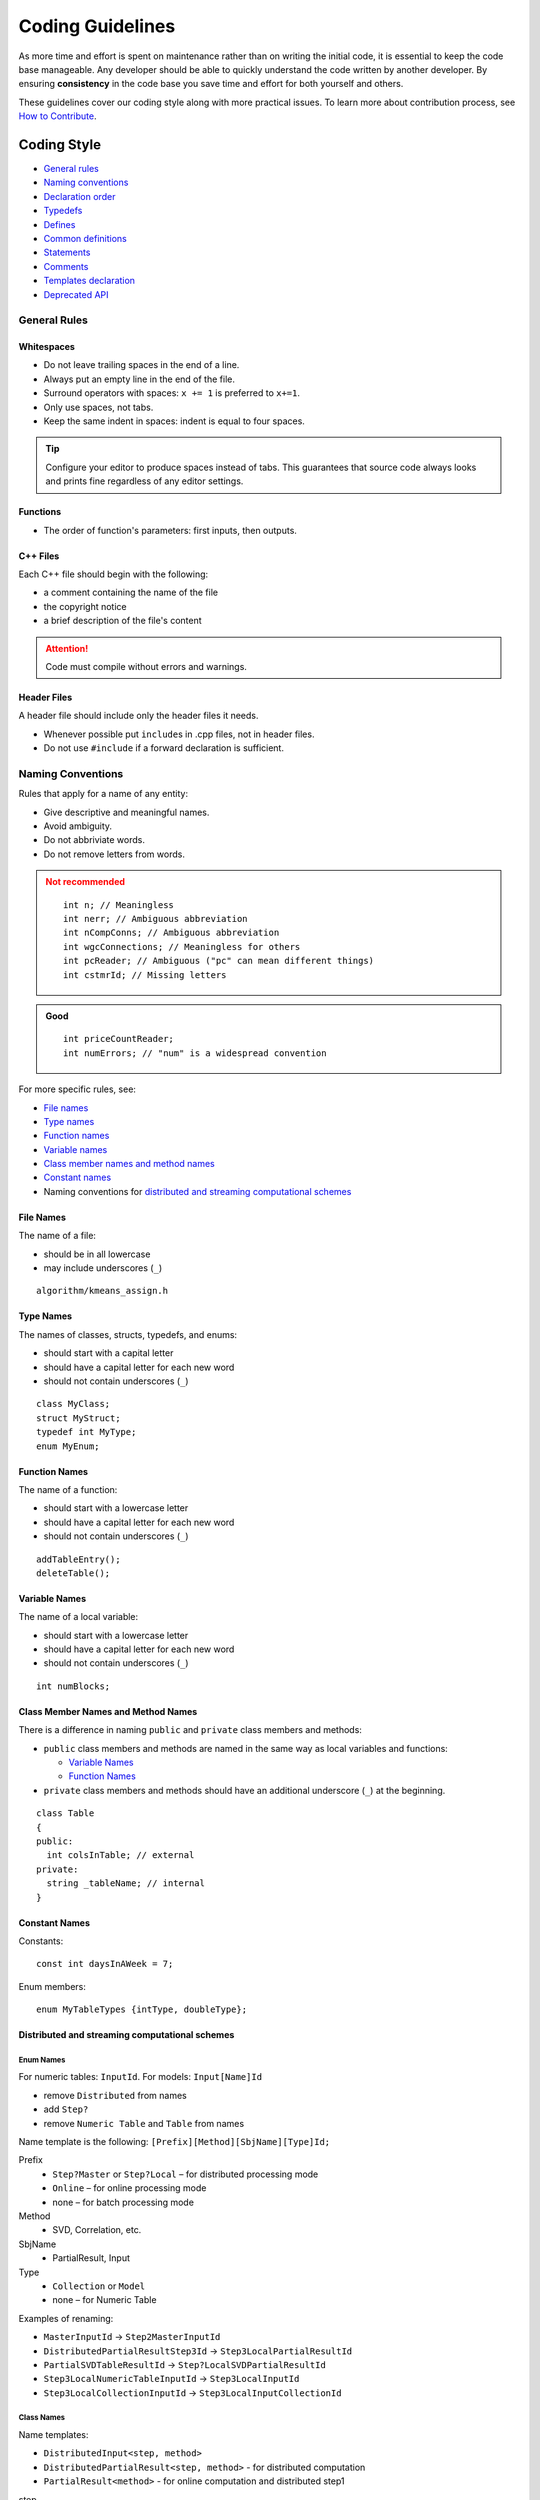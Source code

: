 .. Copyright 2014 Intel Corporation
..
.. Licensed under the Apache License, Version 2.0 (the "License");
.. you may not use this file except in compliance with the License.
.. You may obtain a copy of the License at
..
..     http://www.apache.org/licenses/LICENSE-2.0
..
.. Unless required by applicable law or agreed to in writing, software
.. distributed under the License is distributed on an "AS IS" BASIS,
.. WITHOUT WARRANTIES OR CONDITIONS OF ANY KIND, either express or implied.
.. See the License for the specific language governing permissions and
.. limitations under the License.

.. highlight:: cpp

Coding Guidelines
^^^^^^^^^^^^^^^^^

As more time and effort is spent on maintenance rather than on writing the initial code,
it is essential to keep the code base manageable.
Any developer should be able to quickly understand the code written by another developer.
By ensuring **consistency** in the code base you save time and effort for both yourself and others.

These guidelines cover our coding style along with more practical issues.
To learn more about contribution process, see `How to Contribute <https://github.com/uxlfoundation/oneDAL/blob/main/CONTRIBUTING.md>`_.

Coding Style
============

- `General rules`_
- `Naming conventions`_
- `Declaration order`_
- `Typedefs`_
- `Defines`_
- `Common definitions`_
- `Statements`_
- `Comments`_
- `Templates declaration`_
- `Deprecated API`_

General Rules
*************

Whitespaces
-----------

- Do not leave trailing spaces in the end of a line.
- Always put an empty line in the end of the file.
- Surround operators with spaces: ``x += 1`` is preferred to ``x+=1``.
- Only use spaces, not tabs.
- Keep the same indent in spaces: indent is equal to four spaces.

.. tip::

  Configure your editor to produce spaces instead of tabs.
  This guarantees that source code always looks and prints fine regardless of any editor settings.

Functions
---------

- The order of function's parameters: first inputs, then outputs.

C++ Files
---------

Each C++ file should begin with the following:

- a comment containing the name of the file
- the copyright notice
- a brief description of the file's content

.. Attention::

  Code must compile without errors and warnings.

Header Files
------------

A header file should include only the header files it needs.

- Whenever possible put ``include``\s in .cpp files, not in header files.
- Do not use ``#include`` if a forward declaration is sufficient.

Naming Conventions
******************

Rules that apply for a name of any entity:

- Give descriptive and meaningful names.
- Avoid ambiguity.
- Do not abbriviate words.
- Do not remove letters from words.

.. container:: comparison

    .. container:: column

      .. admonition:: Not recommended
        :class: error

        ::

          int n; // Meaningless
          int nerr; // Ambiguous abbreviation
          int nCompConns; // Ambiguous abbreviation
          int wgcConnections; // Meaningless for others
          int pcReader; // Ambiguous ("pc" can mean different things)
          int cstmrId; // Missing letters

    .. container:: column

      .. admonition:: Good
        :class: hint

        ::

          int priceCountReader;
          int numErrors; // "num" is a widespread convention

For more specific rules, see:

- `File names`_
- `Type names`_
- `Function names`_
- `Variable names`_
- `Class member names and method names`_
- `Constant names`_
- Naming conventions for `distributed and streaming computational schemes`_

File Names
----------

The name of a file:

- should be in all lowercase
- may include underscores (``_``)

::

  algorithm/kmeans_assign.h

Type Names
----------

The names of classes, structs, typedefs, and enums:

- should start with a capital letter
- should have a capital letter for each new word
- should not contain underscores (``_``)

::

  class MyClass;
  struct MyStruct;
  typedef int MyType;
  enum MyEnum;

Function Names
--------------

The name of a function:

- should start with a lowercase letter
- should have a capital letter for each new word
- should not contain underscores (``_``)

::

  addTableEntry();
  deleteTable();

Variable Names
--------------

The name of a local variable:

- should start with a lowercase letter
- should have a capital letter for each new word
- should not contain underscores (``_``)

::

  int numBlocks;

Class Member Names and Method Names
-----------------------------------

There is a difference in naming ``public`` and ``private`` class members and methods:

- ``public`` class members and methods are named in the same way as local variables and functions:

  - `Variable Names`_
  - `Function Names`_

- ``private`` class members and methods should have an additional underscore (``_``) at the beginning.

::

  class Table
  {
  public:
    int colsInTable; // external
  private:
    string _tableName; // internal
  }

Constant Names
--------------

Constants:

::

  const int daysInAWeek = 7;

Enum members:

::

  enum MyTableTypes {intType, doubleType};

Distributed and streaming computational schemes
-----------------------------------------------

Enum Names
++++++++++

For numeric tables: ``InputId``. For models: ``Input[Name]Id``

- remove ``Distributed`` from names
- add ``Step?``
- remove ``Numeric Table`` and ``Table`` from names

Name template is the following: ``[Prefix][Method][SbjName][Type]Id;``

Prefix
  - ``Step?Master`` or ``Step?Local`` – for distributed processing mode
  - ``Online`` – for online processing mode
  - none – for batch processing mode

Method
  - SVD, Correlation, etc.

SbjName
  - PartialResult, Input

Type
  - ``Collection`` or ``Model``
  - none – for Numeric Table

Examples of renaming:

- ``MasterInputId`` -> ``Step2MasterInputId``
- ``DistributedPartialResultStep3Id`` -> ``Step3LocalPartialResultId``
- ``PartialSVDTableResultId`` -> ``Step?LocalSVDPartialResultId``
- ``Step3LocalNumericTableInputId`` -> ``Step3LocalInputId``
- ``Step3LocalCollectionInputId`` -> ``Step3LocalInputCollectionId``

Class Names
+++++++++++

Name templates:

- ``DistributedInput<step, method>``
- ``DistributedPartialResult<step, method>`` - for distributed computation
- ``PartialResult<method>`` - for online computation and distributed step1

step
  ``step2Master``, ``step3Local``, etc. (starts from 2)

method
  default if there is only one method used

PartialResult
  is returned from 1st computation step

DistributedPartialResult
  is returned from steps 2 and higher


Declaration Order
*****************

Use the specified order of declarations within a class:
your class definition should start with its ``public:`` section, followed by
its ``protected:`` section, and then its ``private:`` section. If any of these
sections are empty, omit them.

The declarations generally should be in the following order:

-  Typedefs and Enums
-  Constants (``static const`` data members)
-  Constructors
-  Destructor
-  Methods, including static methods
-  Data Members (except ``static const`` data members)

.. Important:: Friend declarations should always be in the ``private`` section.

Typedefs
********

Use typedefs for template-based classes. It improves code readability and ensures
that the same type is used in all cases.

::

  // typedefs
  typedef hash_map<UrlTableProperties *, string> PropertiesMap;

Defines
*******

::

  #define DAL_MY_DEFINE // external
  #define __MY_DEFINE // internal
  #ifndef __FILE_NAME_H__
  #define __FILE_NAME_H__
  #pragma directive should be indented

Common definitions
******************

::

  defined(__x86_64__) // defined for Linux 64bit and MacOS 64bit OSes
  defined(__linux__) // defined for Linux and MacOS
  defined(__APPLE__) // defined for MacOS
  defined(_WIN64) // defined for Winddows 64bit
  defined(_WIN32) // defined for Winddows 32bit & Winddows 64bit
  defined(__ICL) // defined for Intel compiler. Has numeric value.
  defined(__INTEL_COMPILER) // defined for Intel compiler. Has numeric value.
  defined(__INTEL_LLVM_COMPILER) // defined for Intel LLVM compiler
  defined(DAAL_INTEL_CPP_COMPILER) // defined for all Intel C++ compilers
  defined(_MSC_VER) // defined for Intel and MS compilers. Has numeric value.

Statements
**********

- Each line should contain at most one statement:

  .. container:: comparison

      .. container:: column

        .. admonition:: Not recommended
          :class: error

          ::

            // Not recommended
            a++; b++;

      .. container:: column

        .. admonition:: Good
          :class: hint

          ::

            a++;
            b++;

- The statement that follows conditional statement should be on a separate line:

  .. container:: comparison

      .. container:: column

        .. admonition:: Not recommended
          :class: error

          ::

            // Not recommended
            if (condition) statement;

      .. container:: column

        .. admonition:: Good
          :class: hint

          ::

            if (condition)
                statement;


Comments
********

Comments should provide information that is not readily understandable from the code itself.

Linus Torvalds `says <https://github.com/torvalds/linux/blob/master/Documentation/process/coding-style.rst#8-commenting>`__:

.. container::

  .. container:: quotation

      *NEVER try to explain HOW your code works in a comment: it's much
      better to write the code so that the \_working\_ is obvious, and it's
      a waste of time to explain badly written code.*

      *Generally, you want your comments to tell WHAT your code does, not
      HOW. Also, try to avoid putting comments inside a function body: if
      the function is so complex that you need to separately comment parts
      of it, you should probably split it into smaller functions. You can
      make small comments to note or warn about something particularly
      clever (or ugly), but try to avoid excess. Instead, put the comments
      at the head of the function, telling people WHAT it does, and
      possibly WHY it does it.*

Function Comments
-----------------

- Always document functions that are a part of an API.
- Document locally used functions when they require clarification.

Variable Comments
-----------------

In most cases, the name of a variable should be descriptive enough
to give a good idea of what the variable is used for. In certain cases,
more comments are required.

Class Data Members Comments
---------------------------

- Each data member of a class should have a comment describing what it is used for.
- If the variable can take sentinel values with special meanings, such as a null pointer or -1, document this.

::

  private:
  // Keeps track of the total number of entries in the table.
  // Used to ensure we do not go over the limit. -1 means
  // that we don't yet know how many entries the table has.
  int _nEntries;

Function Declarations Comments
------------------------------

- Every declaration of a non-trivial function should be preceded by comments that describe what the function does and how to use it.

Templates declaration
*********************

- Empty template classes should have a ``{}``.
- ``Template<...>`` should all be in one line.

Deprecated API
**************

To mark API in |short_name| as deprecated, do the following:

.. tabs::

  .. tab:: C++

    1. Mark deprecated API with ``DAAL_DEPRECATED`` define. For virtual functions use ``DAAL_DEPRECATED_VIRTUAL`` define.

      ::

        DAAL_DEPRECATED class A // Deprecated class
        {
        public:
          DAAL_DEPRECATED A() {} // Deprecated class constructor
          DAAL_DEPRECATED void func() {} // Deprecated function in class
          DAAL_DEPRECATED int classMember; // Deprecated class member
        };


    2. Add a special tag to documentation comment:

      - Use ``\DAAL_DEPRECATED`` when you remove something from API.
      - Use ``\DAAL_DEPRECATED_USE{ newFunction }`` when you introduce a new function to use instead of a deprecated one and want to reference it.

      These tags add standard phrases about deprecation. They are defined in our doxygen configurations.

      .. code-block::
        :emphasize-lines: 3,9

        /**
        * Description for function that will be removed
        * \DAAL_DEPRECATED
        */
        DAAL_DEPRECATED int removedFunction() {}

        /**
        * Description for function with old name
        * \DAAL_DEPRECATED_USE{ newFunction }
        */
        DAAL_DEPRECATED int oldFunction() {}

        /**
        * Description for new function
        */
        void newFunction() {}

    .. note::

      To mark enums and their elements as deprecated, you only need to put the appropriate documentation tag in a doc comment.

Notes
-----

You can generate a reference to another functionality without ``\ref``:

1. Add the appropriate tag to documentation comment :

  - Use ``\DAAL_DEPRECATED_USE{ newFunction }`` to reference global functions.
  - Use ``\DAAL_DEPRECATED_USE{ ClassName::newFunction }`` to reference functions that are defined inside classes.
  - Use ``\DAAL_DEPRECATED_USE{ \ref daal::<all namespaces to ClassName>::ClassName::newFunction "newFunction" }`` if a reference
    is not parsed correctly by doxygen (quotation marks are a part of a command).

2. Add ``DAAL_DEPRECATED`` and ``DAAL_DEPRECATED_VIRTUAL`` after ``\return`` tag.

Programming guidelines
======================

Local Variables
***************

To make it easier for the reader to find the declaration, see what type the variable is, and what it was initialized to:

- Place a function's variables in the narrowest scope possible.
- Initialize variables in the declaration.
- Use initialization instead of declaration and assignment.

  .. container:: comparison

      .. container:: column

        .. admonition:: Not recommended
          :class: error

          ::

            int i;
            i = f();

      .. container:: column

        .. admonition:: Good
          :class: hint

          ::

            // Declaration includes initialization.
            int j = g();


  .. container:: comparison

      .. container:: column

        .. admonition:: Not recommended
          :class: error

          ::

            vector<int> v;
            v.push_back(1); // Prefer initializing using brace initialization.
            v.push_back(2);

      .. container:: column

        .. admonition:: Good
          :class: hint

          ::

            // Good -- v starts initialized, brace initialization is used.
            vector<int> v = {1, 2};


When you work with variables needed for ``if``, ``while``, and ``for`` statements:

- If the variable is not an object, declare it within the statement to confine it to the scope of the statement:

  ::

    while (const char* p = strchr(str, '/'))
        str = p + 1;

- If the variable is an object, declare it outside the loop.

  As object's constructor is invoked every time the object is created or enters the scope, and its destructor is
  invoked every time the object goes out of scope, you make your code inefficient by placing variable's declaration inside a loop.

  .. container:: comparison

      .. container:: column

        .. admonition:: Not recommended
          :class: error

          ::

            // Inefficient implementation:
            for (int i = 0; i < 1000000; ++i)
            {
                Foo f; // My ctor and dtor get called 1000000 times each.
                f.DoSomething(i);
            }

      .. container:: column

        .. admonition:: Good
          :class: hint

          ::

            // More efficient
            Foo f; // My ctor and dtor get called once each.
            for (int i = 0; i < 1000000; ++i)
            {
                f.DoSomething(i);
            }

Constants
*********

- Use constant variables or functions returning the constant value instead of hard coded constant values:

  .. container:: comparison

      .. container:: column

        .. admonition:: Not recommended
          :class: error

          ::

            foo("Hard coded string");
            // ...
            bar("Hard coded string");

      .. container:: column

        .. admonition:: Good
          :class: hint

          ::

            const char* hardCodedString() { return "Hard coded string"; }
            foo(hardCodedString());
            bar(hardCodedString());

Static and Global Variables
***************************

.. Caution::

  Static variables of class type may cause hard-to-find bugs
  due to the `undetermined order of construction and destruction`_.

- Avoid using static variables of class type.
- Use `static variables within a function scope`_ instead.

Undetermined order of construction and destruction
--------------------------------------------------

The order in which class constructors and initializers for
static variables are called is only partially specified in C++. It may
even change from build to build, which causes bugs that are difficult to find.

On program termination, global and static variables are destroyed.
The order in which destructors are called is defined to be
the reverse of the order in which the constructors were called. Since the order in which
constructors are called is undertermined, so is the order of destructors.

Consider the following examples:

1. At program-end time, a static variable is destroyed, but the code is still running in another thread,
   tries to access the destroyed variable and, therefore, fails.

2. The destructor for a static string variable might be run prior to the destructor for another variable
   that contains a reference to that string.

Static variables within a function scope
----------------------------------------

A static variable within a function scope may be initialized with
the result of a function, since its initialization order is well-defined
and does not occur until control passes through its declaration.

This is why we reccomend using a static variable within a function scope
if you need a static or a global variable of a class type. Create a function
that returns the variable you need, but make sure that the function call
does not happen when the program is terminating.

.. container:: comparison

    .. container:: column

      .. admonition:: Not recommended
        :class: error

        ::

          static SingletonClass inst; // Bad – initialization order is undefined.


    .. container:: column

      .. admonition:: Good
        :class: hint

        ::

          SingletonClass& getInst()
          {
              static SingletonClass inst;
              return inst;
          }
          // Good – initialization happens when the function is called

Usage of ``const``
******************

The general rule is to use ``const`` declaration whenever possible.

For details, see:

- `Usage of const in Functions`_
- `Usage of const Methods`_
- `Usage of const and mutable Data Members`_

The advantages of using ``const``:

- Implies semantic constraints handled by compiler
- Adds a level of compile-time type checking
- Helps to specify the logic of the code
- Helps to make the code consistent and self-documented
- Helps to find possible errors

::

  // Good
  void foo(Collection& c)
  {
    //we need to save initial size, then make sure it will not be modified
    const size_t len = c.size();
  }

Usage of ``const`` in Functions
-------------------------------

If a function guarantees that it will not modify an argument passed by
reference or by pointer, the corresponding function parameter should be
a reference-to-const (``const T&``) or pointer-to-const (``const T*``),
respectively.

::

  void func(const Foo& foo)
  {
    // foo should not be modified by this function, 'const' states it clearly
  }

Usage of ``const`` Methods
--------------------------

Declare methods to be ``const`` whenever possible:

- Accessors should almost always be ``const``.
- Other methods should be ``const`` if they do not modify any data members,
  do not call any non-const methods, and do not return a
  non-const pointer or non-const reference to a data member.

::

  class Foo
  {
  public:
    int getValue() const; // does not modify data members
    void setValue(int); // can modify data members
  protected:
  //...
  }

Usage of ``const`` and ``mutable`` Data Members
-----------------------------------------------

- Consider making data members ``const`` whenever they do not need to be modified after construction.

  ::

    class Foo
    {
    public:
      Foo (int val): _val(val){} // never going to be changed
    protected:
      const int _val;
    }

``const`` usage is sort of is viral: once appeared in a function it
causes its propagation in related functions. But this is an excellent
feature!

- If a class needs to modify its member in a ``const`` function (e.g. when
  implementing caching), then declare this data member ``mutable``.

  ::

    class Foo
    {
    public:
      Foo():_isInitialized(false){}
      int get () const
      {
          if(!_isInitialized)
          {
              _value = calcValue();
              _isInitialized = true;
          }
          return _value;
      }
    private:
      mutable int _value;
      mutable bool _isInitialized;
    }

  .. Caution::

    When you use ``mutable`` in multi-threaded program, make
    sure thread-safe access is provided.

Ownership (RAII – Resource Acquisition Is Initialization)
*********************************************************

C++ provides constructor and destructor symmetry which can naturally be
used to manage resource allocation and deallocation pairs, e.g.
dynamically allocated memory. This bookkeeping technique is called
**Resource Acquisition Is Initialization (RAII)**.

Holding a resource is tied to the object's lifetime:

- Resource allocation (acquisition) is done by the constructor during object's creation.
  More specifically, during initialization.

- Resource deallocation (release) is done by the destructor during object's destruction.
  If objects are destroyed properly, resource leaks do not occur.

  ::

    class FileHolder
    {
    public:
      FileHolder (FILE* f): _file(f)
      {
      }
      ~FileHolder
      {
        if(_file)
          fclose(_file);
      }
    private:
      FILE* _file;
    }

- Place resource acquisition in a separate instruction:

  .. container:: comparison

      .. container:: column

        .. admonition:: Not recommended
          :class: error

          ::

            // Not recommended
            void foo(Foo* data, int priority);
            int priority();

            foo(std::shared_ptr<Foo>(new Foo()), priority());
            // if priority() throws exception then the memory allocated by new can be lost

      .. container:: column

        .. admonition:: Good
          :class: hint

          ::

            // Preferable
            void foo(Foo* data, int priority);
            int priority();

            std::shared_ptr<Foo> ptr(new Foo());
            foo(ptr, priority());


Smart Pointers
**************

"Smart" pointers are partial case of RAII idiom. These classes act like pointers, e.g. by overloading the ``*`` and ``->``
operators providing additional features, such as automatic memory management.
Some smart pointer types can be used to automate ownership bookkeeping.

Passing parameters of non-primitive types by reference
******************************************************

- Parameters of complex types should be passed by reference.
- Use `const` to emphasize they are not modified.

This makes code more efficient: copy constructors are not called. It also allows to avoid unwanted inexplicit casting of types.

.. admonition:: Not recommended
  :class: error

    ::

      // Not recommended
      class string
      {
      public:
        string(const string& other);// allocates memory buffer and copies ‘other’ content into it.
      };

      void print(string s) {// Inefficient: string(string) is called
        std::cout << s;
      }

.. admonition:: Not recommended
  :class: error

    ::

      // Not recommended
      class Base
      {
        Base(const Base& other);
        virtual printMe() const { std::cout << "Base"; }
      };

      class Derived: public Base
      {
        virtual printMe() const { std::cout << "Derived"; }
      };

      void print(Base b); // Reference was forgotten!!!

      Derived d;
      print(d); // Logical error: Base was created, polymorphic behavior is lost!


Preprocessor Macros
*******************

.. Caution::

  Be very cautious with macros. Prefer inline functions, enums,
  and const variables to macros.

Macros mean that the code you see is not the same as the code the
compiler sees. This can introduce unexpected behavior, especially since
macros have global scope.

- Use a ``const`` or ``enum`` instead of ``#define NAME value``: 

  ::

    const unsigned int MAX_CAPACITY = 1000;

- If constants define a related set, make them an enumerated type:

  ::

    class MyNet
      {
      public:
          enum { eMaxUsers = 255; }
          ...
      private:
          enum { eMaxServers = 10; }
      };


Namespaces
**********

- Use namespaces instead of name prefixes to prevent name conflicts.
- Never put ``using`` directive before ``#include`` or in header files
  outside of functions, methods, or classes.

  .. Caution::

    Since you do not know in what order directives may appear in the code below,
    this can leas to a name confict.

- You may use a ``using`` declaration anywhere in a .cpp file.

.. admonition:: Not recommended
  :class: error

  ::

    // Not recommended

    // Header foo.h
    namespace foo
    {
      class Bar{}
    }
    using namespace foo;

.. admonition:: Not recommended
  :class: error

  ::

    // client_code.cpp
    #include “foo.h”
    struct Bar { int code; }

    Bar res; // Error: ambiguous


Functions
*********

- `Write short functions`_.
- Avoid multiple nesting levels, e.g. use small functions for complex conditions checking.
- Never write code that depends on the order of `function's arguments`_.

Write short functions
---------------------

Prefer small and focused functions, as they promote clarity and correctness.
Long functions are sometimes appropriate, so no hard limit is placed on a
function's length.

.. note::

  If a function is longer then 40 lines, consider breaking it into smaller
  and easier-to-maintain pieces of code. Make sure that by doing this you are not
  harming the structure of the program.

Linus Torvalds `says <https://github.com/torvalds/linux/blob/master/Documentation/process/coding-style.rst#6-functions>`_:

.. container::

  .. container:: quotation

    *Functions should be short and sweet, do just one thing and do that
    well.*

    *The maximum length of a function is inversely proportional to the
    complexity and indentation level of that function. So, if you have a
    conceptually simple function that is just one long (but simple)
    case-statement, where you have to do lots of small things for a lot
    of different cases, it's OK to have a longer function.*

    *Another measure of the function is the number of local variables.
    They shouldn't exceed 5-10, or you're doing something wrong. Re-think
    the function, and split it into smaller pieces. A human brain can
    generally easily keep track of about 7 different things, anything
    more and it gets confused. You know you're brilliant, but maybe you'd
    like to understand what you did 2 weeks from now.*

Function's arguments
--------------------

Do not rely on the evaluation order of function’s arguments, as it is undefined.
Directly specify evaluation order instead.

.. container:: comparison

    .. container:: column

      .. admonition:: Not recommended
        :class: error

        ::

          // Not recommended

          void foo(int, int);
          int count = 5;
          foo(++count, ++count); // Error: arguments evaluation order is undefined

          int inc(int &val) { return ++val; }
          foo(inc(count), inc(count)); // Error: arguments evaluation order is undefined

    .. container:: column

      .. admonition:: Good
        :class: hint

        ::

          int count = 5;
          int tmp = ++count;
          foo(tmp, ++count);

Infix and postfix increment operators
*************************************

- Prefer infix increment operator to the postfix one.

When a variable is incremented (``++i`` or ``i++``) or decremented (``--i`` or ``i--``)
and the value of the expression is not used, one must decide whether to
pre-increment (pre-decrement) or post-increment (post-decrement).

When the return value is ignored, the "pre" form (``++i``) is never less
efficient than the "post" form (``i++``), and is often more efficient. This
is because post-increment (post-decrement) requires a copy of ``i`` to be
made, which is the value of the expression. If ``i`` is an iterator or other
non-scalar type, copying ``i`` could be expensive. Since the two types of
increment behave the same when the value is ignored, why not just always
pre-increment?

.. container:: comparison

    .. container:: column

      .. admonition:: Not recommended
        :class: error

        ::

          for(size_t i = 0; i < n; i++) // Not recommended

    .. container:: column

      .. admonition:: Good
        :class: hint

        ::

          for(size_t i = 0; i < n; ++i) // Preferable

Assertions
**********

Assert is a powerful tool. It makes code self-documented and self-checking in run-time. Some code quality standards define asserts
usage paradigm "the more the better", i.e. the number of asserts in the code characterizes its quality.

- Use ``assert`` to check invariants and internal assumptions.
- Make sure that ``assert`` usage does not cause side effects:

.. admonition:: Not recommended
      :class: error

      ::

        // Not recommended
        assert( ++i < limit); // Error: ++i happens in debug only

Classes
*******

-  Use classes with strictly defined purposes.
-  Avoid fat-interface classes.
-  Do not add a new method to the class if it is not supposed to modify its protected data nor does it call its protected methods.
-  Use friends only when it is absolutely necessary.
-  Declare virtual destructor in a polymorphic base class.

Initialization
--------------

If you define member variables inside a class, provide an in-class initializer for each member variable or write a constructor (it can be a default constructor).

.. caution::

  If you do not declare any constructors yourself, then the compiler will generate a default constructor for you.
  This might result in some fields not being initialized at all or initialized to inappropriate values.

Initializers
++++++++++++

Use initializers list instead of assignment in constructors:

.. container:: comparison

    .. container:: column

      .. admonition:: Not recommended
        :class: error

        ::

          // Not recommended

          class Foo
          {
            Foo(){
              _string = "AAA";
            }
            // This is an equivalent to
            // _Foo(): string() { _string = "AAA"; }
          };

    .. container:: column

      .. admonition:: Good
        :class: hint

        ::

          // The following is more efficient:
          class Foo
          {
            Foo():_string("AAA"){} // string(const char*) only
          };


**Exception:** Acquisition of resource allocated by ``new`` is preferable to perform as assignment in the constructor body:

.. admonition:: Not recommended
  :class: error

  ::

    // Not recommended
    class Foo
    {
      Foo(): _ptrA(new A()), _ptrB(new B()){
      }
    };
    // Memory can be allocated first, then passed to _ptrA and _ptrB.
    // If B::B() throws exception, then memory allocated by new A() is lost


Constructors
++++++++++++

Avoid doing complex initialization in constructors (in particular, initialization that can fail or that requires virtual method calls).

The problems with doing work in constructors are:

-  There is no easy way for constructors to signal errors, short of using exceptions.
-  If the work fails, you now have an object which initialization code have failed, so it may be an indeterminate state.
-  If the work calls virtual functions, these calls will not get dispatched to the subclass implementations. Future modifications of
   your class can quietly introduce this problem even if your class is not currently sub-classed.
-  If someone creates a global variable of this type (which is against the rules, but still), the constructor code will be called
   before ``main()``, possibly breaking some implicit assumptions in the constructor code.

Constructors should never:

- call virtual functions
- attempt to raise non-fatal failures.

.. note:: If your object requires non-trivial initialization, consider using a factory function or ``init()`` method.

.. note:: Destructors should not call virtual functions or throw exceptions either.

Constructors for non-trivial types
++++++++++++++++++++++++++++++++++

Use explicit copy constructors for non-trivial types:

::

  class Base
  {
    explicit Base(const Base& other);
    virtual printMe() const { std::cout << "Base"; }
  };

  class Derived: public Base
  {
    virtual printMe() const { std::cout << "Derived"; }
  };

  void print(Base b);

  Derived d;
  print(d); // Compile time error

This helps to prevent unwanted conversion to the base type.
It also helps to indicate the places where duplication of the class data is required, which can probably be handled more efficiently.

Clone all parts of an object
----------------------------

Call base class copy constructor and copy constructors for all members of the class.
The same goes for assignment operation.

Assignment
----------

Operator ``=`` should check for 'this' argument passed and return a reference to the object.

New and delete
--------------

- Provide overloaded ``new`` and ``delete`` consistently: overloaded ``void operator new(params)`` should be
  matched with ``void operator delete(void*, params)``, the same goes for ``new []``, ``delete []``.
- Provide all standard versions of ``new()`` operator.

Access Control
--------------

- Make data members private, and provide access to them through ``set`` and ``get`` methods as needed.
- Do not open data except for static const values on a class. Exception: simple structures.

Template metaprogramming
------------------------

- Avoid complicated template programming. It allows extremely flexible interfaces that are type safe and high performance,
  but, at the same time, the techniques used in template metaprogramming are often obscure and hard to maintain.
- Put considerable effort into minimizing and isolating the complexity.

  - Make sure that tricky code is especially well commented: carefully document how the code is used, say something about what the "generated" code looks like.
  - Pay extra attention to the error messages that the compiler emits when users make mistakes.
    The error messages are a part of your user interface, and your code should be tweaked as necessary so that the error messages are understandable and helpful.

- Use class member types (``typedefs``) to increase readability of template classes:

  ::

    template<typename T>
    class Point
    {
    public:
      typedef T value_type;
      typedef std::shared_ptr<Point> pointer;
      ...

      static pointer create() { return pointer(new Point()); }
    };


Hiding the implementation in ``Model`` classes
**********************************************

Separate the interface and the implementation in ``Model`` classes. This
allows to change the implementation specifics without changing the public interface.

The implementation of the ``Model`` class should consist of the following three parts:

- a class with a public interface
- an internal class with the implementation
- an internal class that maps the interface to the implementation

Below you can find the details of what each class should consist of.

1. Public interface.

   This class defines the public API of the model via purely virtual functions and should not provide any implementation.

  ::

    namespace some_namespace
    {
    class Model : public daal::algorithms::Model
    {
    public:
        virtual int foo() = 0;
    };
    }


2. Internal class with the implementation.

   This class contains everything that is needed for implementation:

   - functionality of the public API of the model
   - training algorithm
   - prediction algorithm

  ::

    namespace some_namespace
    {
    namespace internal
    {
    class ModelInternal
    {
    public:
        int fooImpl() {...}
        /* All the methods that are needed to implement training and prediction algorithms go here */

    };
    }
    }


3. Internal class that maps the interface to the implementation.

   This class can be used inside the respective algorithm’s kernel. To unify the implementation of the methods of this class,
   ``typedef ImplType`` should be defined within this class and point to the type with the implementation.

  ::

    namespace some_namespace
    {
    namespace internal
    {
    class ModelImpl : public some_namespace::Model,
                      public some_namespace::internal::ModelInternal
    SDL{
    public:
        typedef some_namespace::internal::ModelInternal ImplType;

        int foo() DAAL_C11_OVERRIDE { return ImplType::fooImpl(); }
    };
    }
    }


SDL Requirements
****************

SDL stands for Security Development Lifecycle and discusses the best known practices:

- `Handling primitive data types`_
- `Working with pointers`_
- `Working with buffers`_
- `Handling exceptions`_
- `Handling null byte injection`_

Handling Primitive Data Types
-----------------------------

SDL requires to explicitly catch type conversion errors:

- Detect and handle runtime errors that could occur upon conversion.
- Detect invalid type conversions by using exceptions or post-validation code where applicable.

For |short_name| it means that every method where type conversion occurs
should return ``Status`` explicitly or by reference.

Below we discuss conversion between integer types in different cases:

- `Code is performance-oriented`_ (i.e. recursive functions, loops with indefinite or a large number of iterations)
- `Code is not performance-oriented`_

.. note:: Conversion of floating point data types is not a security problem.

.. important:: It is required to add error code into `error_handling.cpp <https://github.com/uxlfoundation/oneDAL/blob/main/cpp/daal/src/services/error_handling.cpp>`_.

Code is performance-oriented
++++++++++++++++++++++++++++

In this case, it is a good practice to use ``DAAL_ASSERT``:

::

  for (size_t i = 0; i < nrows; i += di)
  {
      if (i + di > nrows)
      {
          di = nrows - i;
      }

      for (size_t j = 0; j < ncols; ++j)
      {
          NumericTableFeature & f = (*_ddict)[j];
          char * pc = (char *)_arrays[j].get();
          DAAL_ASSERT(pc)
          char * ptr = pc + (idx + i) * f.typeSize;

          internal::getVectorUpCast(f.indexType, internal::getConversionDataType<T>())(di, ptr, lbuf);

          for (size_t k = 0; k < di; ++k)
          {
              buffer[(i + k) * ncols + j] = lbuf[k];
          }
      }
   }

Code is not performance-oriented
++++++++++++++++++++++++++++++++

For code that is not performance-oriented, consider whether or not the conversion is safe.

- `Conversion is safe`_
- `Conversion is not safe`_

.. note::

  Type conversion is safe if the range of the destination type contains the range of the source type.
  For example, the following would be considered a safe conversion:

  - from ``byte`` to ``int``
  - from ``byte`` to ``size_t``
  - from ``short`` to ``int``
  - from ``unsigned short`` to ``unsigned int``

  See `examples of safe conversions`_ for more details.

Conversion is safe
~~~~~~~~~~~~~~~~~~

SDL allows two options:

- a comment justifying why the type converstion is safe for each instance where it is used
- ``DAAL_ASSERT``

.. note:: Using ``DAAL_ASSERT`` is a better solution as macros is more informative than a comment.

Conversion is not safe
~~~~~~~~~~~~~~~~~~~~~~

In this case, every method where type conversion occurs should return ``Status``.

Examples of type conversion verification
++++++++++++++++++++++++++++++++++++++++

In the examples below, ``<error code>`` depends on the context.

Conversion from ``int`` to ``size_t``
~~~~~~~~~~~~~~~~~~~~~~~~~~~~~~~~~~~~~

::

  int blockIndex;
  // ...
  DAAL_CHECK(blockIndex >= 0, <error code>)
  size_t N = (size_t)blockIndex;

Conversion from ``size_t`` to ``int``
~~~~~~~~~~~~~~~~~~~~~~~~~~~~~~~~~~~~~

::

  size_t blockIndex;
  // ...
  DAAL_CHECK(blockIndex <= INT_MAX, <error code>)
  int N = (int)blockIndex;

Examples of safe conversions
++++++++++++++++++++++++++++

The conversion is safe if a variable being converted is declared as ``const`` and the following is true for the value it is initialized with:

- It is unrelated to the input data.
- It is within the range of the destination type.

  ::

    const int n = 1024
    DAAL_ASSERT(n >= 0)
    size_t uN = (size_t)n;

The conversion is safe if the following is true for the value that a variable being converted is initialized with:

- It is with the ragne of the destination type
- It cannot leave that range during the workflow.

  ::

    size_t getMaxElement(const int *elementsArray, size_t nElements) const
    {
            status = services::Status();
            int max = 0;
            for(size_t i = 0; i < nElements; i++)
            {
                if (max < elementsArray[i])
                {
                    max = elementsArray[i];
                }
            }
            // max is initialize by 0 and during workflow it can increase only,
            // so max is equal to 0 or more than 0,  such conversion is safe
            DAAL_ASSERT(max >= 0)
            return (size_t)max;
    }

Working with Pointers
---------------------

When you work with pointers, follow security best practices listed below:

- `Handle allocation errors`_
- `Handle errors`_
- `Do not access freed memory`_
- `Avoid null pointer de-reference errors`_
- `Avoid freeing the same buffer more than once`_
- `Do not take the size of a pointer to determine the size of the object it points to`_
- `Set up a pointer to zero after freeing memory buffer`_


Handle allocation errors
++++++++++++++++++++++++

- Always check the result of a memory allocation operation.
- Explicitly handle all errors.

Handle errors
+++++++++++++

Methods that allocate memory should return ``Status`` object.

::

  services::Status initialize()
  {
          T * newData = static_cast<T *>(services::daal_malloc(_size * sizeof(T)));
          DAAL_CHECK(newData, services::ErrorMemoryAllocationFailed);
          // ...
          services::daal_free(oldData);
          return services::Status();
  }

Do not access freed memory
++++++++++++++++++++++++++

To avoid accessing memory after it is released:

- Explicitly set pointers stored in variables to ``NULL``.
- Check against ``NULL`` when in doubt.

Be careful of race conditions when freeing memory and setting the
related pointer to ``NULL`` asynchronously.

Avoid null pointer de-reference errors
++++++++++++++++++++++++++++++++++++++

To prevent reading or writing to memory with a null pointer, explicitly validate a pointer against ``NULL`` before using it.

Avoid freeing the same buffer more than once
++++++++++++++++++++++++++++++++++++++++++++

To avoid freeing buffers that have already been freed,
explicitly invalidate pointers to the buffers that have already been freed by setting pointer to ``NULL``.

Do not take the size of a pointer to determine the size of the object it points to
++++++++++++++++++++++++++++++++++++++++++++++++++++++++++++++++++++++++++++++++++

This mistake may go unnoticed as the outcome might be the same on certain architectures.
Bear in mind that this might not be the case if the code is run in another environment.

Set up a pointer to zero after freeing memory buffer
++++++++++++++++++++++++++++++++++++++++++++++++++++

According to SDL, you should set a pointer to zero after using it.

::

  services::Status initialize()
  {
          T * data = static_cast<T *>(services::daal_malloc(n * sizeof(T)));
          DAAL_CHECK_MALLOC(data)
          // ...
          services::daal_free(data);
          data = NULL;
          return services::Status();
  }

Working with Buffers
--------------------

When you work with buffers, follow security best practices listed below:

- `Use a special function for copying bytes between buffers`_
- `Use a special function for memory allocation and zero-fill buffers`_
- `Check buffer size`_

Use a special function for copying bytes between buffers
++++++++++++++++++++++++++++++++++++++++++++++++++++++++

Use ``daal_memcpy_s`` to copy memory:

::

  int daal_memcpy_s(void *destination, size_t numberOfElements, const void *source, size_t count);


If its returned value is not equal to zero:

- change the library status to ``ErrorMemoryCopyFailedInternal``
- free the memory that was used for a copy
- set the buffer to ``NULL``

Use a special function for memory allocation and zero-fill buffers
++++++++++++++++++++++++++++++++++++++++++++++++++++++++++++++++++

Use ``daal_calloc`` or ``service_scalable_calloc`` for memory allocation and zero-fill buffers.

.. note::

  You may use ``daal_calloc`` or ``service_scalable_calloc`` in performance-oriented cases as well,
  but make sure you initialize all data before using it.

Check buffer size
+++++++++++++++++

To prevent buffer overflow when performing multiplication operations on the size of the buffer, check its size:

::

  DAAL_OVERFLOW_CHECK_BY_MULTIPLICATION(type, multiplier1, multiplier2)

Handling exceptions
-------------------

Exceptions should be handled securely:

- Provide messages and details that contain no secure information.
- Use |short_name| recommended way for providing your exception messages.

Handling null byte injection
----------------------------

- Check input strings on null byte injection to prevent possible security vulnerabilities.
- Verify that third-party and system functions you use can appropriately handle overly-long, malformed, and non-printable symbols.

.. caution::

  If you are working with user-defined data, be careful as you might encounter null characters there.

  For example: after copying data from user-defined source into your internal buffer and inserting a null symbol in the end of it as a flag of the data ending there,
  you might encounter the user's null symbol somewhere else in the data and take is for your flag.
